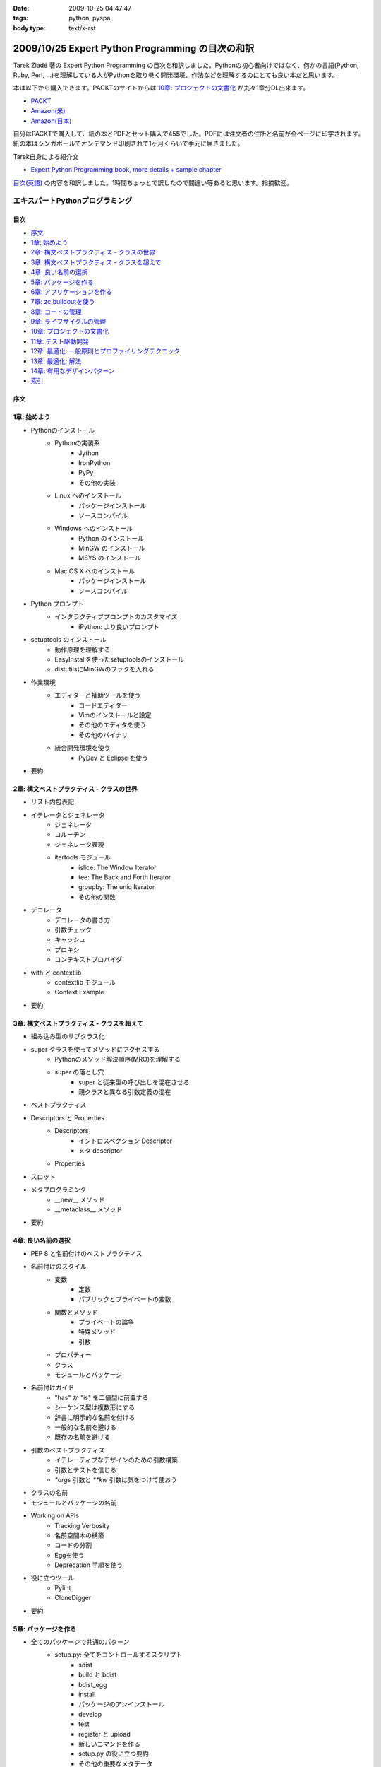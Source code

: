 :date: 2009-10-25 04:47:47
:tags: python, pyspa
:body type: text/x-rst

=================================================
2009/10/25 Expert Python Programming の目次の和訳
=================================================

Tarek Ziadé 著の Expert Python Programming の目次を和訳しました。Pythonの初心者向けではなく、何かの言語(Python, Ruby, Perl, ...)を理解している人がPythonを取り巻く開発環境、作法などを理解するのにとても良い本だと思います。

本は以下から購入できます。PACKTのサイトからは `10章: プロジェクトの文書化`_ が丸々1章分DL出来ます。

* `PACKT <http://www.packtpub.com/expert-python-programming/book>`_
* `Amazon(米) <http://www.amazon.com/dp/184719494X/freiaweb-22/>`_
* `Amazon(日本) <http://www.amazon.co.jp/dp/184719494X/freiaweb-22/>`_

自分はPACKTで購入して、紙の本とPDFとセット購入で45$でした。PDFには注文者の住所と名前が全ページに印字されます。紙の本はシンガポールでオンデマンド印刷されて1ヶ月くらいで手元に届きました。


Tarek自身による紹介文

* `Expert Python Programming book, more details + sample chapter <http://tarekziade.wordpress.com/2008/09/24/expert-python-programming-book-more-details-sample-chapter/>`_

`目次(英語) <http://www.packtpub.com/view_popup/page/expert-python-programming-table-of-contents>`_ の内容を和訳しました。1時間ちょっとで訳したので間違い等あると思います。指摘歓迎。


エキスパートPythonプログラミング
=================================

目次
-----

* `序文`_
* `1章: 始めよう`_
* `2章: 構文ベストプラクティス - クラスの世界`_
* `3章: 構文ベストプラクティス - クラスを超えて`_
* `4章: 良い名前の選択`_
* `5章: パッケージを作る`_
* `6章: アプリケーションを作る`_
* `7章: zc.buildoutを使う`_
* `8章: コードの管理`_
* `9章: ライフサイクルの管理`_
* `10章: プロジェクトの文書化`_
* `11章: テスト駆動開発`_
* `12章: 最適化: 一般原則とプロファイリングテクニック`_
* `13章: 最適化: 解法`_
* `14章: 有用なデザインパターン`_
* `索引`_

序文
-----

1章: 始めよう
--------------

* Pythonのインストール
      * Pythonの実装系
            * Jython
            * IronPython
            * PyPy
            * その他の実装
      * Linux へのインストール
            * パッケージインストール
            * ソースコンパイル
      * Windows へのインストール
            * Python のインストール
            * MinGW のインストール
            * MSYS のインストール
      * Mac OS X へのインストール
            * パッケージインストール
            * ソースコンパイル
* Python プロンプト
      * インタラクティブプロンプトのカスタマイズ
            * iPython: より良いプロンプト
* setuptools のインストール
      * 動作原理を理解する
      * EasyInstallを使ったsetuptoolsのインストール
      * distutilsにMinGWのフックを入れる
* 作業環境
      * エディターと補助ツールを使う
            * コードエディター
            * Vimのインストールと設定
            * その他のエディタを使う
            * その他のバイナリ
      * 統合開発環境を使う
            * PyDev と Eclipse を使う
* 要約


2章: 構文ベストプラクティス - クラスの世界
-------------------------------------------
* リスト内包表記
* イテレータとジェネレータ
      * ジェネレータ
      * コルーチン
      * ジェネレータ表現
      * itertools モジュール
            * islice: The Window Iterator
            * tee: The Back and Forth Iterator
            * groupby: The uniq Iterator
            * その他の関数
* デコレータ
      * デコレータの書き方
      * 引数チェック
      * キャッシュ
      * プロキシ
      * コンテキストプロバイダ
* with と contextlib
      * contextlib モジュール
      * Context Example
* 要約


3章: 構文ベストプラクティス - クラスを超えて
---------------------------------------------
* 組み込み型のサブクラス化
* super クラスを使ってメソッドにアクセスする
      * Pythonのメソッド解決順序(MRO)を理解する
      * super の落とし穴
            * super と従来型の呼び出しを混在させる
            * 親クラスと異なる引数定義の混在
* ベストプラクティス
* Descriptors と Properties
      * Descriptors
            * イントロスペクション Descriptor
            * メタ descriptor
      * Properties
* スロット
* メタプログラミング
      * __new__ メソッド
      * __metaclass__ メソッド
* 要約


4章: 良い名前の選択
--------------------
* PEP 8 と名前付けのベストプラクティス
* 名前付けのスタイル
      * 変数
            * 定数
            * パブリックとプライベートの変数
      * 関数とメソッド
            * プライベートの論争
            * 特殊メソッド
            * 引数
      * プロパティー
      * クラス
      * モジュールとパッケージ
* 名前付けガイド
      * "has" か "is" を二値型に前置する
      * シーケンス型は複数形にする
      * 辞書に明示的な名前を付ける
      * 一般的な名前を避ける
      * 既存の名前を避ける
* 引数のベストプラクティス
      * イテレーティブなデザインのための引数構築
      * 引数とテストを信じる
      * `*args` 引数と `**kw` 引数は気をつけて使おう
* クラスの名前
* モジュールとパッケージの名前
* Working on APIs
      * Tracking Verbosity
      * 名前空間木の構築
      * コードの分割
      * Eggを使う
      * Deprecation 手順を使う
* 役に立つツール
      * Pylint
      * CloneDigger
* 要約


5章: パッケージを作る
------------------------
* 全てのパッケージで共通のパターン
      * setup.py: 全てをコントロールするスクリプト
            * sdist
            * build と bdist
            * bdist_egg
            * install
            * パッケージのアンインストール
            * develop
            * test
            * register と upload
            * 新しいコマンドを作る
            * setup.py の役に立つ要約
            * その他の重要なメタデータ
* テンプレートベースのアプローチ
      * Python Paste
      * テンプレートを作る
* パッケージのテンプレートを作る
* 開発サイクル
* 要約


6章: アプリケーションを作る
----------------------------
* Atomisator: 導入
* 全体像
* 開発環境
      * テストランナーを追加する
      * パッケージ構造を追加する
* パッケージを書く
      * atomisator.parser
            * 最初のパッケージを作る
            * 最初のdoctestを作る
            * テスト環境を構築する
            * コードを書く
      * atomisator.db
            * SQLAlchemy
            * APIを提供する
      * atomisator.feed
      * atomisator.main
* Atomisator を配布する
* パッケージの依存関係
* 要約


7章: zc.buildoutを使う
-----------------------
* zc.buildout の哲学
      * ファイル構造を調整する
            * 最小の設定ファイル
            * [buildout] セクションのオプション
      * buildout コマンド
      * レシピ
            * 重要なレシピ
            * レシピを作る
      * Atomisator buildout 環境
            * buildout フォルダ構造
      * さらに先へ
* リリースとと配布
      * パッケージをリリースする
      * リリース設定ファイルを追加する
      * アプリケーションのビルドとリリース
* 要約


8章: コードの管理
------------------
* バージョン管理システム
      * 中央集中型システム
      * 分散システム
            * 分散の戦略
      * 中央集中か、分散か?
      * Mercurial
      * Mercurial でプロジェクトを管理する
            * 専用フォルダのセットアップ
            * hgwebdir の設定
            * Apache の設定
            * 認証の設定
            * クライアントの設定
* 常時結合
      * Buildbot
            * Buildbotのインストール
            * Buildbot と Mercurial のフック
            * Apache と Buildbot のフック
* 要約


9章: ライフサイクルの管理
--------------------------
* 異なるアプローチ
      * ウォーターフォール開発モデル
      * スパイラル開発モデル
      * 漸進型開発モデル
* ライフサイクルの定義
      * プランニング
      * 開発
      * 総合デバッグ
      * リリース
* トラッキングシステム設定
      * Trac
            * インストール
            * Apache 設定
            * アクセス許可設定
      * Trac でのプロジェクトライフサイクル
            * プランニング
            * 開発
            * クリーニング
            * リリース
* 要約


10章: プロジェクトの文書化
---------------------------
* テクニカルライティングの7つのルール
      * 2ステップで書く
      * Target the Readership
      * シンプルなスタイルを使う
      * 情報の範囲を制限する
      * 現実的なコード例を使う
      * 必要十分なアプローチを使う
      * テンプレートを使う
* reStructuredText 入門
      * セクション構造
      * リスト
      * インラインマークアップ
      * リテラルブロック
      * リンク
* ドキュメントをビルドする
      * 書類をビルドする
            * デザイン
            * 使い方
            * 手順
* 書類を作成する
      * Building the Landscape
            * プロデューサーのレイアウト
            * カスタマーのレイアウト
* 要約


11章: テスト駆動開発
---------------------
* テストをしていない人へ
      * テスト駆動開発の原則
            * ソフトウェアの退行を防ぐ
            * コードの品質を上げる
            * 最良の開発者ドキュメントを提供する
            * 強健なコードを素早く生産する
      * どんなテストがありますか?
            * 受け入れテスト
            * ユニットテスト
            * Python の標準テストツール
* テストをしている人へ
      * ユニットテストの落とし穴
      * ユニットテストの置き換え
            * nose
            * py.test
      * フェイクとモック
            * フェイクを構築する
            * モックを使う
      * ドキュメント駆動開発
            * ストーリーを書く
* 要約


12章: 最適化: 一般原則とプロファイリングテクニック
---------------------------------------------------
* 最適化の3つのルール
      * まず動くように作る
      * ユーザー視点で動くようにする
      * コードの可読性(とメンテナンス性)を維持する
* 最適化戦略
      * 他の原因を見つける
      * ハードウェアをスケールする
      * 速度テストを書く
* ボトルネックを見つける
      * CPU使用率のプロファイルを取る
            * Macro-Profiling
            * Micro-Profiling
            * Pystoneで計測する
      * メモリ使用率のプロファイルを取る
            * Pythonがメモリをどのように使うか
            * メモリのプロファイルを取る
      * ネットワーク使用率のプロファイルを取る
* 要約


13章: 最適化: 解法
-------------------
* 複雑さを縮小する
      * Measuring Cyclomatic Complexity
      * Big-O 表記を計測する
      * シンプルにする
            * リストの探索
            * Listの代わりにSetを使う
            * 外部呼び出しをやめ、仕事量を減らす
            * コレクション型を使う
* マルチスレッドを使う
      * マルチスレッディングとは?
      * Pythonはスレッドをどのように使うか
      * スレッドをいつ使うべきか?
            * Building Responsive Interfaces
            * Delegating Work
            * マルチユーザーアプリケーション
            * シンプルな例
* マルチプロセスを使う
      * Pyprocessing
* キャッシュを使う
      * Deterministic Caching
      * Non-Deterministic Caching
      * Pro-Active Caching
      * Memcached
* 要約


14章: 有用なデザインパターン
-----------------------------
* 生成パターン
      * Singleton
* 構造パターン
      * Adapter
            * Interfaces
      * Proxy
      * Facade
* 振る舞いパターン
      * Observer
      * Visitor
      * Template
* 要約


索引
-----


.. :extend type: text/html
.. :extend:



.. :comments:
.. :comment id: 2009-10-26.2634175742
.. :title: Re:Expert Python Programming の目次の和訳
.. :author: methane
.. :date: 2009-10-26 21:14:30
.. :email: 
.. :url: 
.. :body:
.. 「テストする、テストしない」は、「テストをしていない人へ、テストをしている人へ」が良いかなーと思いました。
.. 
.. :comments:
.. :comment id: 2009-10-27.4387341573
.. :title: Re:Expert Python Programming の目次の和訳
.. :author: t2y
.. :date: 2009-10-27 01:44:05
.. :email: 
.. :url: http://d.hatena.ne.jp/t2y-1979/
.. :body:
.. Tarek さんに和訳したいと交渉していたのですが、出版社の編集者さんの同意が得られずに断念しました。残念です。
.. 
.. :comments:
.. :comment id: 2009-10-27.0969909552
.. :title: Re:Expert Python Programming の目次の和訳
.. :author: しみずかわ
.. :date: 2009-10-27 10:14:59
.. :email: 
.. :url: 
.. :body:
.. > methane
.. 
.. ありがとうございます。修正しました。他にもいくつか和訳化しました(3章とか)。
.. 
.. > t2y
.. 
.. な、なんだってー！
.. 
.. 
.. :comments:
.. :comment id: 2009-11-05.7267967702
.. :title: Re:Expert Python Programming の目次の和訳
.. :author: しみずかわ
.. :date: 2009-11-05 12:45:34
.. :email: 
.. :url: 
.. :body:
.. >> Tarek さんに和訳したいと交渉していたのですが、出版社の編集者さんの同意が得られずに断念しました。
.. >な、なんだってー！
.. 
.. 上記の続報。
.. ・t2yに聞いたところ、同意が得られないというか、返事がなかったそうです。
.. ・別口で、日本の某編集者さんがPACKTの編集者さんと話をしていて、微妙に前進中。
.. 
.. 
.. :comments:
.. :comment id: 2010-01-23.2593967830
.. :title: 現在翻訳中！
.. :author: しみずかわ
.. :date: 2010-01-23 11:37:39
.. :email: 
.. :url: 
.. :body:
.. 現在、「エキスパートPythonプログラミン（仮）」として出版に向けて数名で翻訳中です！
.. 
.. :comments:
.. :comment id: 2010-05-22.0013879531
.. :title: 2010/5/31発売！
.. :author: しみずかわ
.. :date: 2010-05-22 13:20:01
.. :email: 
.. :url: 
.. :body:
.. 「エキスパートPythonプログラミング」2010/5/31発売です！ http://www.freia.jp/taka/blog/717
.. 
